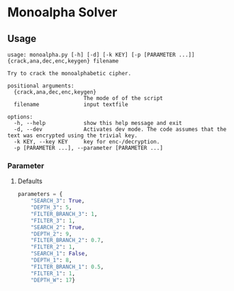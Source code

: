 * Monoalpha Solver

** Usage
#+begin_src
usage: monoalpha.py [-h] [-d] [-k KEY] [-p [PARAMETER ...]] {crack,ana,dec,enc,keygen} filename

Try to crack the monoalphabetic cipher.

positional arguments:
  {crack,ana,dec,enc,keygen}
                        The mode of of the script
  filename              input textfile

options:
  -h, --help            show this help message and exit
  -d, --dev             Activates dev mode. The code assumes that the text was encrypted using the trivial key.
  -k KEY, --key KEY     key for enc-/decryption.
  -p [PARAMETER ...], --parameter [PARAMETER ...]
#+end_src

*** Parameter
**** Defaults
#+begin_src python
parameters = {
    "SEARCH_3": True,
    "DEPTH_3": 5,
    "FILTER_BRANCH_3": 1,
    "FILTER_3": 1,
    "SEARCH_2": True,
    "DEPTH_2": 9,
    "FILTER_BRANCH_2": 0.7,
    "FILTER_2": 1,
    "SEARCH_1": False,
    "DEPTH_1": 8,
    "FILTER_BRANCH_1": 0.5,
    "FILTER_1": 1,
    "DEPTH_W": 17}
#+end_src

